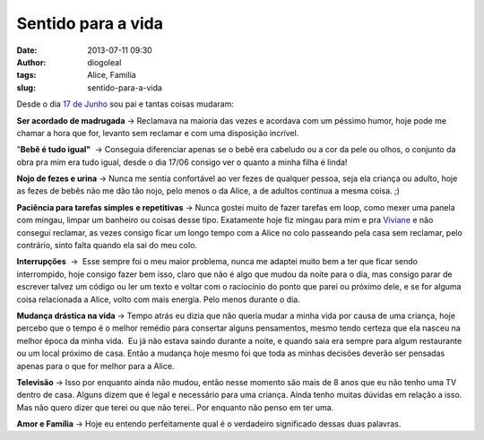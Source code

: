 Sentido para a vida
###################
:date: 2013-07-11 09:30
:author: diogoleal
:tags: Alice, Familia
:slug: sentido-para-a-vida

Desde o dia `17 de Junho  <http://diogoleal.com/blog/?p=293>`__\  sou pai e tantas coisas mudaram:

**Ser acordado de madrugada** -> Reclamava na maioria das vezes e
acordava com um péssimo humor, hoje pode me chamar a hora que for,
levanto sem reclamar e com uma disposição incrível.

"**Bebê é tudo igual"**  -> Conseguia diferenciar apenas se o bebê era
cabeludo ou a cor da pele ou olhos, o conjunto da obra pra mim era tudo
igual, desde o dia 17/06 consigo ver o quanto a minha filha é linda!

**Nojo de fezes e urina** -> Nunca me sentia confortável ao ver fezes de
qualquer pessoa, seja ela criança ou adulto, hoje as fezes de bebês não
me dão tão nojo, pelo menos o da Alice, a de adultos continua a mesma
coisa. ;)

**Paciência para tarefas simples** **e repetitivas** -> Nunca gostei
muito de fazer tarefas em loop, como mexer uma panela com mingau, limpar
um banheiro ou coisas desse tipo. Exatamente hoje fiz mingau para mim e
pra `Viviane <http://vivianenonato.deviantart.com/>`__ e não consegui
reclamar, as vezes consigo ficar um longo tempo com a Alice no colo
passeando pela casa sem reclamar, pelo contrário, sinto falta quando ela
sai do meu colo.

**Interrupções**  ->  Esse sempre foi o meu maior problema, nunca me
adaptei muito bem a ter que ficar sendo interrompido, hoje consigo fazer
bem isso, claro que não é algo que mudou da noite para o dia, mas
consigo parar de escrever talvez um código ou ler um texto e voltar com
o raciocínio do ponto que parei ou próximo dele, e se for alguma coisa
relacionada a Alice, volto com mais energia. Pelo menos durante o dia.

**Mudança drástica na vida** -> Tempo atrás eu dizia que não queria
mudar a minha vida por causa de uma criança, hoje percebo que o tempo é
o melhor remédio para consertar alguns pensamentos, mesmo tendo certeza
que ela nasceu na melhor época da minha vida.  Eu já não estava saindo
durante a noite, e quando saia era sempre para algum restaurante ou um
local próximo de casa. Então a mudança hoje mesmo foi que toda as minhas
decisões deverão ser pensadas apenas para o que for melhor para a Alice.

**Televisão** -> Isso por enquanto ainda não mudou, então nesse momento
são mais de 8 anos que eu não tenho uma TV dentro de casa. Alguns dizem
que é legal e necessário para uma criança. Ainda tenho muitas dúvidas em
relação a isso. Mas não quero dizer que terei ou que não terei.. Por
enquanto não penso em ter uma.

**Amor e Família** -> Hoje eu entendo perfeitamente qual é o
verdadeiro significado dessas duas palavras.

 
